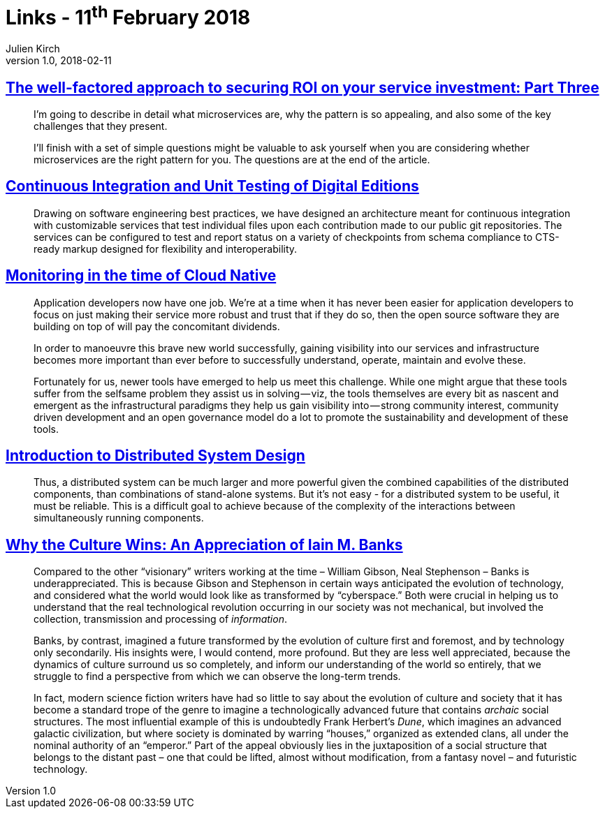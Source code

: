 = Links - 11^th^ February 2018
Julien Kirch
v1.0, 2018-02-11
:article_lang: en

== link:http://www.dwmkerr.com/the-death-of-microservice-madness-in-2018/[The well-factored approach to securing ROI on your service investment: Part Three]

[quote]
____
I'm going to describe in detail what microservices are, why the pattern is so appealing, and also some of the key challenges that they present.

I'll finish with a set of simple questions might be valuable to ask yourself when you are considering whether microservices are the right pattern for you. The questions are at the end of the article.
____

== link:http://digitalhumanities.org/dhq/vol/11/4/000350/000350.html[Continuous Integration and Unit Testing of Digital Editions]

[quote]
____
Drawing on software engineering best practices, we have designed an architecture meant for continuous integration with customizable services that test individual files upon each contribution made to our public git repositories. The services can be configured to test and report status on a variety of checkpoints from schema compliance to CTS-ready markup designed for flexibility and interoperability.
____

== link:https://medium.com/@copyconstruct/monitoring-in-the-time-of-cloud-native-c87c7a5bfa3e[Monitoring in the time of Cloud Native]

[quote]
____
Application developers now have one job. We're at a time when it has never been easier for application developers to focus on just making their service more robust and trust that if they do so, then the open source software they are building on top of will pay the concomitant dividends.

In order to manoeuvre this brave new world successfully, gaining visibility into our services and infrastructure becomes more important than ever before to successfully understand, operate, maintain and evolve these.

Fortunately for us, newer tools have emerged to help us meet this challenge. While one might argue that these tools suffer from the selfsame problem they assist us in solving — viz, the tools themselves are every bit as nascent and emergent as the infrastructural paradigms they help us gain visibility into — strong community interest, community driven development and an open governance model do a lot to promote the sustainability and development of these tools.
____

== link:http://www.hpcs.cs.tsukuba.ac.jp/~tatebe/lecture/h23/dsys/dsd-tutorial.html[Introduction to Distributed System Design]

[quote]
____
Thus, a distributed system can be much larger and more powerful given the combined capabilities of the distributed components, than combinations of stand-alone systems. But it's not easy - for a distributed system to be useful, it must be reliable. This is a difficult goal to achieve because of the complexity of the interactions between simultaneously running components.
____

== link:http://sciphijournal.org/why-the-culture-wins-an-appreciation-of-iain-m-banks/[Why the Culture Wins: An Appreciation of Iain M. Banks]

[quote]
____
Compared to the other “visionary” writers working at the time – William Gibson, Neal Stephenson – Banks is underappreciated. This is because Gibson and Stephenson in certain ways anticipated the evolution of technology, and considered what the world would look like as transformed by “cyberspace.” Both were crucial in helping us to understand that the real technological revolution occurring in our society was not mechanical, but involved the collection, transmission and processing of _information_.

Banks, by contrast, imagined a future transformed by the evolution of culture first and foremost, and by technology only secondarily. His insights were, I would contend, more profound. But they are less well appreciated, because the dynamics of culture surround us so completely, and inform our understanding of the world so entirely, that we struggle to find a perspective from which we can observe the long-term trends.

In fact, modern science fiction writers have had so little to say about the evolution of culture and society that it has become a standard trope of the genre to imagine a technologically advanced future that contains _archaic_ social structures. The most influential example of this is undoubtedly Frank Herbert's _Dune_, which imagines an advanced galactic civilization, but where society is dominated by warring “houses,” organized as extended clans, all under the nominal authority of an “emperor.” Part of the appeal obviously lies in the juxtaposition of a social structure that belongs to the distant past – one that could be lifted, almost without modification, from a fantasy novel – and futuristic technology.
____
